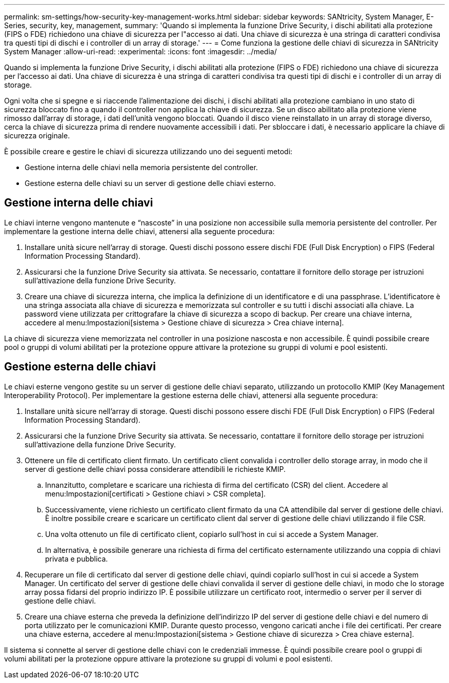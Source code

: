 ---
permalink: sm-settings/how-security-key-management-works.html 
sidebar: sidebar 
keywords: SANtricity, System Manager, E-Series, security, key, management, 
summary: 'Quando si implementa la funzione Drive Security, i dischi abilitati alla protezione (FIPS o FDE) richiedono una chiave di sicurezza per l"accesso ai dati. Una chiave di sicurezza è una stringa di caratteri condivisa tra questi tipi di dischi e i controller di un array di storage.' 
---
= Come funziona la gestione delle chiavi di sicurezza in SANtricity System Manager
:allow-uri-read: 
:experimental: 
:icons: font
:imagesdir: ../media/


[role="lead"]
Quando si implementa la funzione Drive Security, i dischi abilitati alla protezione (FIPS o FDE) richiedono una chiave di sicurezza per l'accesso ai dati. Una chiave di sicurezza è una stringa di caratteri condivisa tra questi tipi di dischi e i controller di un array di storage.

Ogni volta che si spegne e si riaccende l'alimentazione dei dischi, i dischi abilitati alla protezione cambiano in uno stato di sicurezza bloccato fino a quando il controller non applica la chiave di sicurezza. Se un disco abilitato alla protezione viene rimosso dall'array di storage, i dati dell'unità vengono bloccati. Quando il disco viene reinstallato in un array di storage diverso, cerca la chiave di sicurezza prima di rendere nuovamente accessibili i dati. Per sbloccare i dati, è necessario applicare la chiave di sicurezza originale.

È possibile creare e gestire le chiavi di sicurezza utilizzando uno dei seguenti metodi:

* Gestione interna delle chiavi nella memoria persistente del controller.
* Gestione esterna delle chiavi su un server di gestione delle chiavi esterno.




== Gestione interna delle chiavi

Le chiavi interne vengono mantenute e "`nascoste`" in una posizione non accessibile sulla memoria persistente del controller. Per implementare la gestione interna delle chiavi, attenersi alla seguente procedura:

. Installare unità sicure nell'array di storage. Questi dischi possono essere dischi FDE (Full Disk Encryption) o FIPS (Federal Information Processing Standard).
. Assicurarsi che la funzione Drive Security sia attivata. Se necessario, contattare il fornitore dello storage per istruzioni sull'attivazione della funzione Drive Security.
. Creare una chiave di sicurezza interna, che implica la definizione di un identificatore e di una passphrase. L'identificatore è una stringa associata alla chiave di sicurezza e memorizzata sul controller e su tutti i dischi associati alla chiave. La password viene utilizzata per crittografare la chiave di sicurezza a scopo di backup. Per creare una chiave interna, accedere al menu:Impostazioni[sistema > Gestione chiave di sicurezza > Crea chiave interna].


La chiave di sicurezza viene memorizzata nel controller in una posizione nascosta e non accessibile. È quindi possibile creare pool o gruppi di volumi abilitati per la protezione oppure attivare la protezione su gruppi di volumi e pool esistenti.



== Gestione esterna delle chiavi

Le chiavi esterne vengono gestite su un server di gestione delle chiavi separato, utilizzando un protocollo KMIP (Key Management Interoperability Protocol). Per implementare la gestione esterna delle chiavi, attenersi alla seguente procedura:

. Installare unità sicure nell'array di storage. Questi dischi possono essere dischi FDE (Full Disk Encryption) o FIPS (Federal Information Processing Standard).
. Assicurarsi che la funzione Drive Security sia attivata. Se necessario, contattare il fornitore dello storage per istruzioni sull'attivazione della funzione Drive Security.
. Ottenere un file di certificato client firmato. Un certificato client convalida i controller dello storage array, in modo che il server di gestione delle chiavi possa considerare attendibili le richieste KMIP.
+
.. Innanzitutto, completare e scaricare una richiesta di firma del certificato (CSR) del client. Accedere al menu:Impostazioni[certificati > Gestione chiavi > CSR completa].
.. Successivamente, viene richiesto un certificato client firmato da una CA attendibile dal server di gestione delle chiavi. È inoltre possibile creare e scaricare un certificato client dal server di gestione delle chiavi utilizzando il file CSR.
.. Una volta ottenuto un file di certificato client, copiarlo sull'host in cui si accede a System Manager.
.. In alternativa, è possibile generare una richiesta di firma del certificato esternamente utilizzando una coppia di chiavi privata e pubblica.


. Recuperare un file di certificato dal server di gestione delle chiavi, quindi copiarlo sull'host in cui si accede a System Manager. Un certificato del server di gestione delle chiavi convalida il server di gestione delle chiavi, in modo che lo storage array possa fidarsi del proprio indirizzo IP. È possibile utilizzare un certificato root, intermedio o server per il server di gestione delle chiavi.
. Creare una chiave esterna che preveda la definizione dell'indirizzo IP del server di gestione delle chiavi e del numero di porta utilizzato per le comunicazioni KMIP. Durante questo processo, vengono caricati anche i file dei certificati. Per creare una chiave esterna, accedere al menu:Impostazioni[sistema > Gestione chiave di sicurezza > Crea chiave esterna].


Il sistema si connette al server di gestione delle chiavi con le credenziali immesse. È quindi possibile creare pool o gruppi di volumi abilitati per la protezione oppure attivare la protezione su gruppi di volumi e pool esistenti.

